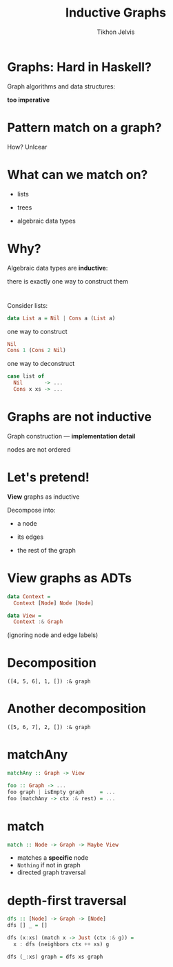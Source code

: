#+Title: Inductive Graphs
#+Author: Tikhon Jelvis
#+Email: tikhon@jelv.is

#+OPTIONS: reveal_center:t reveal_progress:nil reveal_history:t reveal_control:nil
#+OPTIONS: reveal_mathjax:t reveal_rolling_links:t reveal_keyboard:t reveal_overview:t num:nil
#+OPTIONS: reveal_width:1200 reveal_height:800 reveal_rolling_links:nil
#+OPTIONS: toc:nil
#+REVEAL_MARGIN: 0.1
#+REVEAL_MIN_SCALE: 0.5
#+REVEAL_MAX_SCALE: 2.5
#+REVEAL_TRANS: slide
#+REVEAL_THEME: tikhon
#+REVEAL_HLEVEL: 2
#+REVEAL_HEAD_PREAMBLE: <meta name="description" content="Introduction to inductive graphs and functional graph algorithms in Haskell.">
#+REVEAL_POSTAMBLE: <p> Created by Tikhon Jelvis. </p>
#+REVEAL_PLUGINS: (highlight markdown notes)

* Graphs: Hard in Haskell?
#+ATTR_REVEAL: :frag roll-in

    Graph algorithms and data structures:
    
    *too imperative*

* Pattern match on a graph?
#+ATTR_REVEAL: :frag roll-in

    How? Unlcear

* What can we match on?
#+ATTR_REVEAL: :frag roll-in
  - lists
#+ATTR_REVEAL: :frag roll-in
  - trees
#+ATTR_REVEAL: :frag roll-in
  - algebraic data types

* Why?
  Algebraic data types are *inductive*:

  there is exactly one way to construct them

* 
  Consider lists:

#+BEGIN_SRC Haskell
data List a = Nil | Cons a (List a)
#+END_SRC

#+ATTR_REVEAL: :frag roll-in
  one way to construct

#+ATTR_REVEAL: :frag roll-in
#+BEGIN_SRC Haskell
Nil
Cons 1 (Cons 2 Nil)
#+END_SRC

#+ATTR_REVEAL: :frag roll-in
  one way to deconstruct

#+ATTR_REVEAL: :frag roll-in
#+BEGIN_SRC Haskell
case list of
  Nil       -> ...
  Cons x xs -> ...
#+END_SRC

* Graphs are *not* inductive

  Graph construction — *implementation detail*

  nodes are not ordered

* Let's pretend!
  *View* graphs as inductive

  Decompose into:

#+ATTR_REVEAL: :frag roll-in
      - a node
#+ATTR_REVEAL: :frag roll-in
      - its edges
#+ATTR_REVEAL: :frag roll-in
      - the rest of the graph
* View graphs as ADTs
  #+BEGIN_SRC Haskell
  data Context =
    Context [Node] Node [Node]

  data View =
    Context :& Graph
  #+END_SRC
  (ignoring node and edge labels)
* 
 [[file:http://jelv.is/blog/Generating-Mazes-with-Inductive-Graphs/example.png]]

* Decomposition
 [[file:match1.png]]

 =([4, 5, 6], 1, []) :& graph=

* Another decomposition
 [[file:http://jelv.is/blog/Generating-Mazes-with-Inductive-Graphs/match2.png]]

 =([5, 6, 7], 2, []) :& graph=

* matchAny
  #+BEGIN_SRC Haskell
  matchAny :: Graph -> View
  #+END_SRC

  #+BEGIN_SRC Haskell
  foo :: Graph -> ...
  foo graph | isEmpty graph     = ...
  foo (matchAny -> ctx :& rest) = ...
  #+END_SRC

* match
  #+BEGIN_SRC Haskell
  match :: Node -> Graph -> Maybe View
  #+END_SRC

  - matches a *specific* node
  - =Nothing= if not in graph
  - directed graph traversal

* depth-first traversal
  #+BEGIN_SRC Haskell
  dfs :: [Node] -> Graph -> [Node]
  dfs [] _ = []

  dfs (x:xs) (match x -> Just (ctx :& g)) =
    x : dfs (neighbors ctx ++ xs) g

  dfs (_:xs) graph = dfs xs graph
  #+END_SRC

